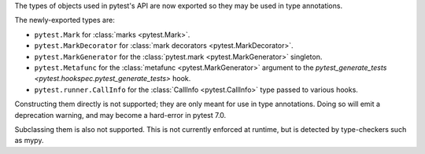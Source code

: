 The types of objects used in pytest's API are now exported so they may be used in type annotations.

The newly-exported types are:

- ``pytest.Mark`` for :class:`marks <pytest.Mark>`.
- ``pytest.MarkDecorator`` for :class:`mark decorators <pytest.MarkDecorator>`.
- ``pytest.MarkGenerator`` for the :class:`pytest.mark <pytest.MarkGenerator>` singleton.
- ``pytest.Metafunc`` for the :class:`metafunc <pytest.MarkGenerator>` argument to the `pytest_generate_tests <pytest.hookspec.pytest_generate_tests>` hook.
- ``pytest.runner.CallInfo`` for the :class:`CallInfo <pytest.CallInfo>` type passed to various hooks.

Constructing them directly is not supported; they are only meant for use in type annotations.
Doing so will emit a deprecation warning, and may become a hard-error in pytest 7.0.

Subclassing them is also not supported. This is not currently enforced at runtime, but is detected by type-checkers such as mypy.
